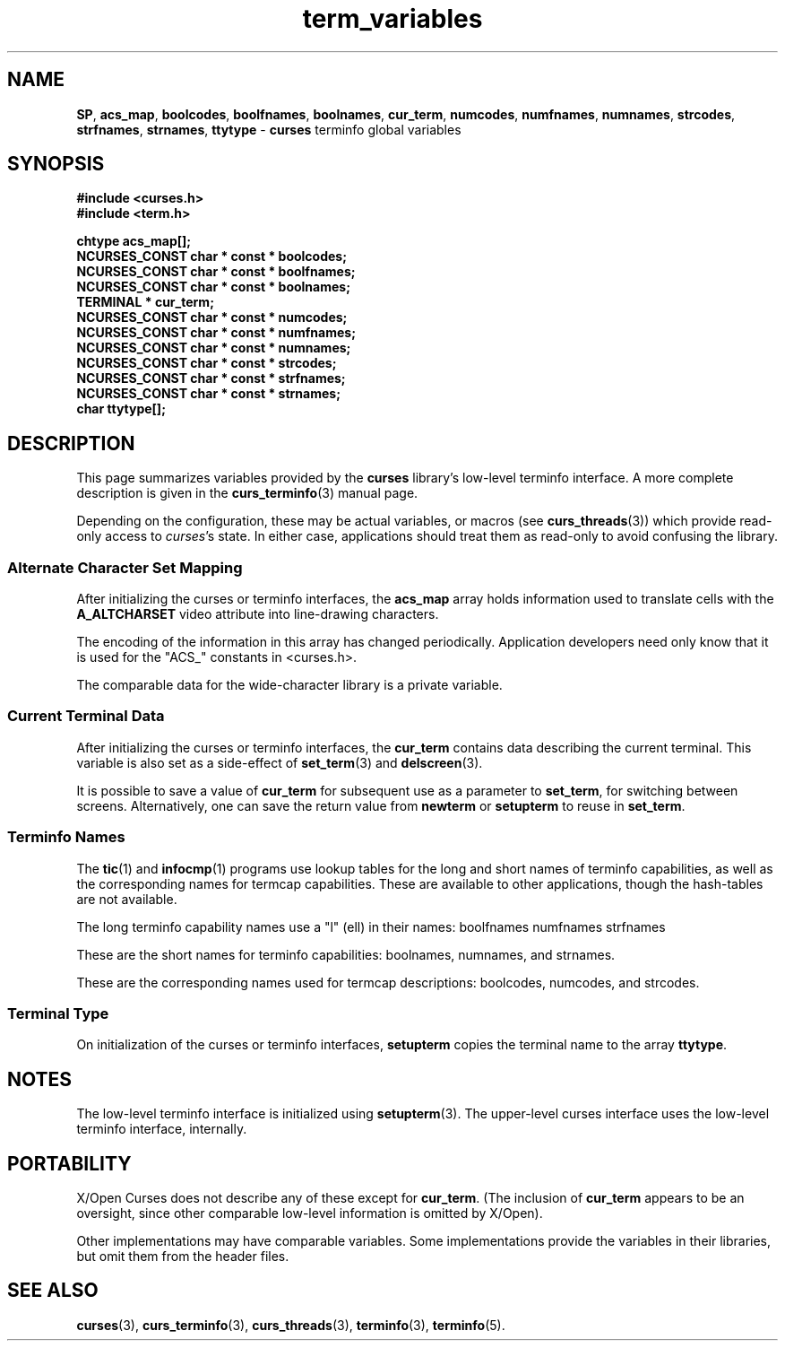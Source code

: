 .\"***************************************************************************
.\" Copyright (c) 2010 Free Software Foundation, Inc.                        *
.\"                                                                          *
.\" Permission is hereby granted, free of charge, to any person obtaining a  *
.\" copy of this software and associated documentation files (the            *
.\" "Software"), to deal in the Software without restriction, including      *
.\" without limitation the rights to use, copy, modify, merge, publish,      *
.\" distribute, distribute with modifications, sublicense, and/or sell       *
.\" copies of the Software, and to permit persons to whom the Software is    *
.\" furnished to do so, subject to the following conditions:                 *
.\"                                                                          *
.\" The above copyright notice and this permission notice shall be included  *
.\" in all copies or substantial portions of the Software.                   *
.\"                                                                          *
.\" THE SOFTWARE IS PROVIDED "AS IS", WITHOUT WARRANTY OF ANY KIND, EXPRESS  *
.\" OR IMPLIED, INCLUDING BUT NOT LIMITED TO THE WARRANTIES OF               *
.\" MERCHANTABILITY, FITNESS FOR A PARTICULAR PURPOSE AND NONINFRINGEMENT.   *
.\" IN NO EVENT SHALL THE ABOVE COPYRIGHT HOLDERS BE LIABLE FOR ANY CLAIM,   *
.\" DAMAGES OR OTHER LIABILITY, WHETHER IN AN ACTION OF CONTRACT, TORT OR    *
.\" OTHERWISE, ARISING FROM, OUT OF OR IN CONNECTION WITH THE SOFTWARE OR    *
.\" THE USE OR OTHER DEALINGS IN THE SOFTWARE.                               *
.\"                                                                          *
.\" Except as contained in this notice, the name(s) of the above copyright   *
.\" holders shall not be used in advertising or otherwise to promote the     *
.\" sale, use or other dealings in this Software without prior written       *
.\" authorization.                                                           *
.\"***************************************************************************
.\"
.\" $Id: term_variables.3x,v 1.2 2010/12/04 18:38:55 tom Exp $
.TH term_variables 3 ""
.ds n 5
.na
.hy 0
.SH NAME
\fBSP\fP,
\fBacs_map\fP,
\fBboolcodes\fP,
\fBboolfnames\fP,
\fBboolnames\fP,
\fBcur_term\fP,
\fBnumcodes\fP,
\fBnumfnames\fP,
\fBnumnames\fP,
\fBstrcodes\fP,
\fBstrfnames\fP,
\fBstrnames\fP,
\fBttytype\fP
\- \fBcurses\fR terminfo global variables
.ad
.hy
.SH SYNOPSIS
.nf
\fB#include <curses.h>\fR
.br
\fB#include <term.h>\fR
.PP
\fBchtype acs_map[];\fR
.br
\fBNCURSES_CONST char * const * boolcodes;\fR
.br
\fBNCURSES_CONST char * const * boolfnames;\fR
.br
\fBNCURSES_CONST char * const * boolnames;\fR
.br
\fBTERMINAL * cur_term;\fR
.br
\fBNCURSES_CONST char * const * numcodes;\fR
.br
\fBNCURSES_CONST char * const * numfnames;\fR
.br
\fBNCURSES_CONST char * const * numnames;\fR
.br
\fBNCURSES_CONST char * const * strcodes;\fR
.br
\fBNCURSES_CONST char * const * strfnames;\fR
.br
\fBNCURSES_CONST char * const * strnames;\fR
.br
\fBchar ttytype[];\fR
.br
.fi
.SH DESCRIPTION
This page summarizes variables provided by the \fBcurses\fP library's
low-level terminfo interface.
A more complete description is given in the \fBcurs_terminfo\fP(3) manual page.
.PP
Depending on the configuration, these may be actual variables,
or macros (see \fBcurs_threads\fR(3))
which provide read-only access to \fIcurses\fP's state.
In either case, applications should treat them as read-only to avoid
confusing the library.
.SS Alternate Character Set Mapping
After initializing the curses or terminfo interfaces,
the \fBacs_map\fP array holds information used to translate cells
with the \fBA_ALTCHARSET\fP video attribute into line-drawing characters.
.PP
The encoding of the information in this array has changed periodically.
Application developers need only know that it is used for the "ACS_"
constants in <curses.h>.
.PP
The comparable data for the wide-character library is a private variable.
.SS Current Terminal Data
After initializing the curses or terminfo interfaces,
the \fBcur_term\fP contains data describing the current terminal.
This variable is also set as a side-effect of \fBset_term\fP(3)
and \fBdelscreen\fP(3).
.PP
It is possible to save a value of \fBcur_term\fP for subsequent
use as a parameter to \fBset_term\fP, for switching between screens.
Alternatively, one can save the return value from \fBnewterm\fP
or \fBsetupterm\fP to reuse in \fBset_term\fP.
.SS Terminfo Names
The \fBtic\fP(1) and \fBinfocmp\fP(1) programs use lookup tables for
the long and short names of terminfo capabilities,
as well as the corresponding names for termcap capabilities.
These are available to other applications,
though the hash-tables are not available.
.PP
The long terminfo capability names use a "l" (ell) in their names:
boolfnames
numfnames
strfnames
.PP
These are the short names for terminfo capabilities:
boolnames,
numnames, and
strnames.
.PP
These are the corresponding names used for termcap descriptions:
boolcodes,
numcodes, and
strcodes.
.SS Terminal Type
On initialization of the curses or terminfo interfaces,
\fBsetupterm\fP copies the terminal name to the array \fBttytype\fP.
.SH NOTES
The low-level terminfo interface is initialized using \fBsetupterm\fR(3).
The upper-level curses interface uses the low-level terminfo interface,
internally.
.SH PORTABILITY
X/Open Curses does not describe any of these except for \fBcur_term\fP.
(The inclusion of \fBcur_term\fP appears to be an oversight,
since other comparable low-level information is omitted by X/Open).
.PP
Other implementations may have comparable variables.
Some implementations provide the variables in their libraries,
but omit them from the header files.
.SH SEE ALSO
\fBcurses\fR(3),
\fBcurs_terminfo\fR(3),
\fBcurs_threads\fR(3),
\fBterminfo\fR(3),
\fBterminfo\fR(\*n).
